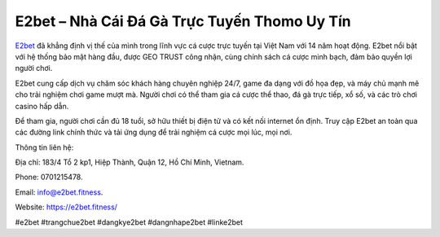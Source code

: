 E2bet – Nhà Cái Đá Gà Trực Tuyến Thomo Uy Tín
===================================

`E2bet <https://e2bet.fitness/>`_ đã khẳng định vị thế của mình trong lĩnh vực cá cược trực tuyến tại Việt Nam với 14 năm hoạt động. E2bet nổi bật với hệ thống bảo mật hàng đầu, được GEO TRUST công nhận, cùng chính sách cá cược minh bạch, đảm bảo quyền lợi người chơi. 

E2bet cung cấp dịch vụ chăm sóc khách hàng chuyên nghiệp 24/7, game đa dạng với đồ họa đẹp, và máy chủ mạnh mẽ cho trải nghiệm chơi game mượt mà. Người chơi có thể tham gia cá cược thể thao, đá gà trực tiếp, xổ số, và các trò chơi casino hấp dẫn. 

Để tham gia, người chơi cần đủ 18 tuổi, sở hữu thiết bị điện tử và có kết nối internet ổn định. Truy cập E2bet an toàn qua các đường link chính thức và tải ứng dụng để trải nghiệm cá cược mọi lúc, mọi nơi.

Thông tin liên hệ: 

Địa chỉ: 183/4 Tổ 2 kp1, Hiệp Thành, Quận 12, Hồ Chí Minh, Vietnam. 

Phone: 0701215478. 

Email: info@e2bet.fitness. 

Website: https://e2bet.fitness/ 

#e2bet #trangchue2bet #dangkye2bet #dangnhape2bet #linke2bet
